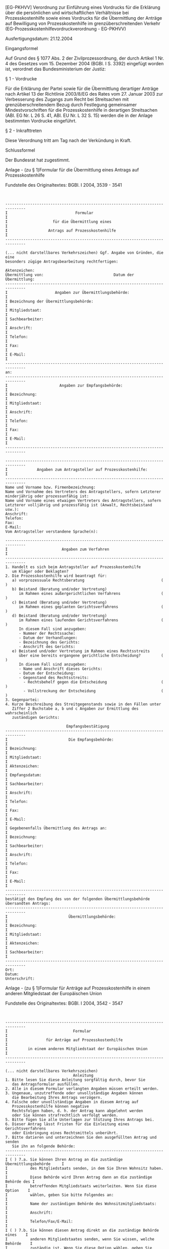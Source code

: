 [EG-PKHVV] Verordnung zur Einführung eines Vordrucks für die Erklärung über die persönlichen und wirtschaftlichen Verhältnisse bei Prozesskostenhilfe sowie eines Vordrucks für die Übermittlung der Anträge auf Bewilligung von Prozesskostenhilfe im grenzüberschreitenden Verkehr  (EG-Prozesskostenhilfevordruckverordnung - EG-PKHVV)

Ausfertigungsdatum: 21.12.2004

 

Eingangsformel

Auf Grund des § 1077 Abs. 2 der Zivilprozessordnung, der durch Artikel 1 Nr. 4 des Gesetzes vom 15. Dezember 2004 (BGBl. I S. 3392) eingefügt worden ist, verordnet das Bundesministerium der Justiz:

§ 1 - Vordrucke

Für die Erklärung der Partei sowie für die Übermittlung derartiger Anträge nach Artikel 13 der Richtlinie 2003/8/EG des Rates vom 27. Januar 2003 zur Verbesserung des Zugangs zum Recht bei Streitsachen mit grenzüberschreitendem Bezug durch Festlegung gemeinsamer Mindestvorschriften für die Prozesskostenhilfe in derartigen Streitsachen (ABl. EG Nr. L 26 S. 41, ABl. EU Nr. L 32 S. 15) werden die in der Anlage bestimmten Vordrucke eingeführt.

§ 2 - Inkrafttreten

Diese Verordnung tritt am Tag nach der Verkündung in Kraft.

Schlussformel

Der Bundesrat hat zugestimmt.

Anlage - (zu § 1)Formular für die Übermittlung eines Antrags auf Prozesskostenhilfe

Fundstelle des Originaltextes: BGBl. I 2004, 3539 - 3541

\\

#+BEGIN_EXAMPLE
  -------------------------------------------------------------------------------
  I                              Formular                                       I
  I                    für die Übermittlung eines                               I
  I                  Antrags auf Prozesskostenhilfe                             I
  -------------------------------------------------------------------------------
   
  (... nicht darstellbares Verkehrszeichen) Ggf. Angabe von Gründen, die eine
  besonders zügige Antragsbearbeitung rechtfertigen:
   
  Aktenzeichen:
  Übermittlung von:                               Datum der Übermittlung:
  -------------------------------------------------------------------------------
  I                     Angaben zur Übermittlungsbehörde:                       I
  I Bezeichnung der Übermittlungsbehörde:                                       I
  I Mitgliedstaat:                                                              I
  I Sachbearbeiter:                                                             I
  I Anschrift:                                                                  I
  I Telefon:                                                                    I
  I Fax:                                                                        I
  I E-Mail:                                                                     I
  -------------------------------------------------------------------------------
  an:
  -------------------------------------------------------------------------------
  I                       Angaben zur Empfangsbehörde:                          I
  I Bezeichnung:                                                                I
  I Mitgliedstaat:                                                              I
  I Anschrift:                                                                  I
  I Telefon:                                                                    I
  I Fax:                                                                        I
  I E-Mail:                                                                     I
  -------------------------------------------------------------------------------
   
  -------------------------------------------------------------------------------
  I             Angaben zum Antragsteller auf Prozesskostenhilfe:               I
  -------------------------------------------------------------------------------
  Name und Vorname bzw. Firmenbezeichnung:
  Name und Vornahme des Vertreters des Antragstellers, sofern Letzterer
  minderjährig oder prozessunfähig ist:
  Name und Vorname eines etwaigen Vertreters des Antragstellers, sofern
  Letzterer volljährig und prozessfähig ist (Anwalt, Rechtsbeistand usw.):
  Anschrift:
  Telefon:
  Fax:
  E-Mail:
  Vom Antragsteller verstandene Sprache(n):
   
  -------------------------------------------------------------------------------
  I                        Angaben zum Verfahren                                I
  -------------------------------------------------------------------------------
  1. Handelt es sich beim Antragsteller auf Prozesskostenhilfe
     um Kläger oder Beklagten?
  2. Die Prozesskostenhilfe wird beantragt für:
     a) vorprozessuale Rechtsberatung                                  ( )
     b) Beistand (Beratung und/oder Vertretung)
        im Rahmen eines außergerichtlichen Verfahrens                  ( )
     c) Beistand (Beratung und/oder Vertretung)
        im Rahmen eines geplanten Gerichtsverfahrens                   ( )
     d) Beistand (Beratung und/oder Vertretung)
        im Rahmen eines laufenden Gerichtsverfahrens                   ( )
        In diesem Fall sind anzugeben:
        - Nummer der Rechtssache:
        - Datum der Verhandlungen:
        - Bezeichnung des Gerichts:
        - Anschrift des Gerichts:
     e) Beistand und/oder Vertretung im Rahmen eines Rechtsstreits
        über eine bereits ergangene gerichtliche Entscheidung?         ( )
        In diesem Fall sind anzugeben:
        - Name und Anschrift dieses Gerichts:
        - Datum der Entscheidung:
        - Gegenstand des Rechtsstreits:
          - Rechtsbehelf gegen die Entscheidung                        ( )
          - Vollstreckung der Entscheidung                             ( )
  3. Gegenpartei:
  4. Kurze Beschreibung des Streitgegenstands sowie in den Fällen unter
     Ziffer 2 Buchstabe a, b und c Angaben zur Ermittlung des wahrscheinlich
     zuständigen Gerichts:
   
                             Empfangsbestätigung
  -------------------------------------------------------------------------------
  I                           Die Empfangsbehörde:                              I
  I Bezeichnung:                                                                I
  I Mitgliedstaat:                                                              I
  I Aktenzeichen:                                                               I
  I Empfangsdatum:                                                              I
  I Sachbearbeiter:                                                             I
  I Anschrift:                                                                  I
  I Telefon:                                                                    I
  I Fax:                                                                        I
  I E-Mail:                                                                     I
  I Gegebenenfalls Übermittlung des Antrags an:                                 I
  I Bezeichnung:                                                                I
  I Sachbearbeiter:                                                             I
  I Anschrift:                                                                  I
  I Telefon:                                                                    I
  I Fax:                                                                        I
  I E-Mail:                                                                     I
  -------------------------------------------------------------------------------
  bestätigt den Empfang des von der folgenden Übermittlungsbehörde
  übersandten Antrags:
  -------------------------------------------------------------------------------
  I                           Übermittlungsbehörde:                             I
  I Bezeichnung:                                                                I
  I Mitgliedstaat:                                                              I
  I Aktenzeichen:                                                               I
  I Sachbearbeiter:                                                             I
  -------------------------------------------------------------------------------
  Ort:
  Datum:
  Unterschrift: 
#+END_EXAMPLE


Anlage - (zu § 1)Formular für Anträge auf Prozesskostenhilfe in einem anderen Mitgliedstaat der Europäischen Union

Fundstelle des Originaltextes: BGBl. I 2004, 3542 - 3547

\\

#+BEGIN_EXAMPLE
  -------------------------------------------------------------------------------
  I                             Formular                                        I
  I                 für Anträge auf Prozesskostenhilfe                          I
  I         in einem anderen Mitgliedstaat der Europäischen Union               I
  -------------------------------------------------------------------------------
   
  (... nicht darstellbares Verkehrszeichen)
                                Anleitung
  1. Bitte lesen Sie diese Anleitung sorgfältig durch, bevor Sie
     das Antragsformular ausfüllen.
  2. Alle in diesem Formular verlangten Angaben müssen erteilt werden.
  3. Ungenaue, unzutreffende oder unvollständige Angaben können
     die Bearbeitung Ihres Antrags verzögern.
  4. Falsche oder unvollständige Angaben in diesem Antrag auf
     Prozesskostenhilfe können negative
     Rechtsfolgen haben, d. h. der Antrag kann abgelehnt werden
     oder Sie können strafrechtlich verfolgt werden.
  5. Bitte fügen Sie alle Unterlagen zur Stützung Ihres Antrags bei.
  6. Dieser Antrag lässt Fristen für die Einleitung eines Gerichtsverfahrens
     oder Einbringung eines Rechtsmittels unberührt.
  7. Bitte datieren und unterzeichnen Sie den ausgefüllten Antrag und senden
     Sie ihn an folgende Behörde:
  -------------------------------------------------------------------------------
  I ( ) 7.a. Sie können Ihren Antrag an die zuständige Übermittlungsbehörde     I
  I          des Mitgliedstaats senden, in dem Sie Ihren Wohnsitz haben.        I
  I          Diese Behörde wird Ihren Antrag dann an die zuständige Behörde des I
  I          betreffenden Mitgliedstaats weiterleiten. Wenn Sie diese Option    I
  I          wählen, geben Sie bitte Folgendes an:                              I
  I          Name der zuständigen Behörde des Wohnsitzmitgliedstaats:           I
  I          Anschrift:                                                         I
  I          Telefon/Fax/E-Mail:                                                I
  I ( ) 7.b. Sie können diesen Antrag direkt an die zuständige Behörde eines    I
  I          anderen Mitgliedstaates senden, wenn Sie wissen, welche Behörde    I
  I          zuständig ist. Wenn Sie diese Option wählen, geben Sie bitte       I
  I          Folgendes an:                                                      I
  I          Name der Behörde:                                                  I
  I          Anschrift:                                                         I
  I          Telefon/Fax/E-Mail:                                                I
  I Verstehen Sie die Amtssprache oder eine der Amtssprachen dieses             I
  I Mitgliedstaats?                                                             I
  I          ( ) ja              ( ) nein                                       I
  I Wenn dies nicht der Fall ist, in welchen Sprachen kann sich die zuständige  I
  I Behörde mit Ihnen für die Zwecke der Prozesskostenhilfe verständigen?       I
  -------------------------------------------------------------------------------
   
  -------------------------------------------------------------------------------
  I A.  Angaben über die Person, die Prozesskostenhilfe beantragt:              I
  -------------------------------------------------------------------------------
   
  A.1.  Geschlecht:       ( ) männlich       ( ) weiblich
        Nachname und Vorname (gegebenenfalls Firmenname):
        Datum und Ort der Geburt:
        Staatsangehörigkeit:
        Nummer des Personalausweises:
        Anschrift:
        Telefon:
        Fax:
        E-Mail:
  A.2.  Gegebenenfalls Angaben über die Person, die den Antragsteller vertritt,
        wenn dieser minderjährig oder nicht prozessfähig ist:
        Nachname und Vorname:
        Anschrift:
        Telefon:
        Fax:
        E-Mail:
  A.3.  Gegebenenfalls Angaben über den Rechtsbeistand des Antragstellers
        (Rechtsanwalt, Prozessbevollmächtigter usw.):
        ( ) im Wohnsitzmitgliedstaat des Antragstellers:
            Nachname und Vorname:
            Anschrift:
            Telefon:
            Fax:
            E-Mail:
        ( ) in dem Mitgliedstaat, in dem die Prozesskostenhilfe gewährt
            werden soll:
            Nachname und Vorname:
            Anschrift:
            Telefon:
            Fax:
            E-Mail:
   
  -------------------------------------------------------------------------------
  I B:   Angaben über die Streitsache, für die Prozesskostenhilfe beantragt wird:
  -------------------------------------------------------------------------------
   
  Bitte fügen Sie Kopien allfälliger Unterlagen zur Stützung Ihres Antrags bei.
   
  B.1.  Art der Streitsache (z. B. Scheidung, Sorgerecht für ein Kind,
        Arbeitsverhältnis, handelsrechtliche Streitsache,
        Verbraucherstreitigkeit):
  B.2.  Streitwert, wenn der Gegenstand der Streitsache in Geld ausgedrückt
        werden kann, unter Angabe der Währung:
  B.3.  Beschreibung der Umstände der Streitsache unter Angabe von Ort und Datum
        sowie allfälliger Beweise (z. B. Zeugen):
   
  -------------------------------------------------------------------------------
  I C.   Angaben zum Verfahren                                                  I
  -------------------------------------------------------------------------------
   
  Bitte fügen Sie Kopien allfälliger Unterlagen zur Stützung Ihres Antrags bei:
   
  C.1.  Sind Sie Kläger oder Beklagter?
        Beschreiben Sie Ihre Klage oder die gegen Sie erhobene Klage:
        Name und Kontaktangaben der Gegenpartei:
  C.2.  Etwaige Gründe für eine beschleunigte Behandlung dieses Antrags,
        z. B. Fristen für die Einleitung eines Verfahrens:
  C.3.  Beantragen Sie Prozesskostenhilfe in vollem Umfang oder nur teilweise?
   
        Wenn Sie nur teilweise Prozesskostenhilfe beantragen, geben Sie bitte
        an, auf welchen Teil sich diese erstrecken soll:
  C.4.  Die Prozesskostenhilfe wird beantragt für:
        ( ) vorprozessuale Rechtsberatung
        ( ) Beistand (Beratung und/oder Vertretung) im Rahmen eines
            außergerichtlichen Verfahrens
        ( ) Beistand (Beratung und/oder Vertretung) im Rahmen eines geplanten
            Gerichtsverfahrens
        ( ) Beistand (Beratung und/oder Vertretung) im Rahmen eines laufenden
            Gerichtsverfahrens. In diesem Fall sind anzugeben:
            - Nummer der Rechtssache:
            - Datum der Verhandlungen:
            - Bezeichnung des Gerichts:
            - Anschrift des Gerichts:
        ( ) Beistand und/oder Vertretung im Rahmen eines Rechtsstreits
            über eine bereits ergangene gerichtliche Entscheidung?
            In diesem Fall sind anzugeben:
            - Name und Anschrift des Gerichts:
            - Datum der Entscheidung:
            - Art des Rechtsstreits:
                           ( ) Rechtsbehelf gegen die Entscheidung
                           ( ) Vollstreckung der Entscheidung
  C.5.  Angabe der voraussichtlichen Zusatzkosten aufgrund des
        grenzüberschreitenden Bezugs der Rechtssache (z. B. Übersetzungen,
        Reisekosten):
  C.6.  Verfügen Sie über eine Versicherung oder sonstige Rechte und Ansprüche,
        die eine Gesamt- oder Teilabdeckung der Prozesskosten bieten könnten?
        Wenn ja, machen Sie bitte nähere Angaben dazu:
   
  -------------------------------------------------------------------------------
  I D.   Familiäre Situation:                                                   I
  -------------------------------------------------------------------------------
   
  Wie viele Personen leben mit Ihnen im selben Haushalt?
   
  In welchem Verhältnis stehen diese zu Ihnen (dem Antragsteller):
  -------------------------------------------------------------------------------
  I Nachname I Verhältnis I Geburtsdatum I ist diese Person I Ist der Antrag-   I
  I und      I zum Antrag-  (bei         I vom Antrag-      I steller von dieser
  I Vorname  I steller    I Kindern)     I steller finanziell Person finanziell I
  I          I            I              I abhängig?        I abhängig?         I
  -------------------------------------------------------------------------------
  I          I            I              I Ja/Nein          I Ja/Nein
  -------------------------------------------------------------------------------
  I          I            I              I Ja/Nein          I Ja/Nein
  -------------------------------------------------------------------------------
  I          I            I              I Ja/Nein          I Ja/Nein
  -------------------------------------------------------------------------------
  I          I            I              I Ja/Nein          I Ja/Nein
  -------------------------------------------------------------------------------
  I          I            I              I Ja/Nein          I Ja/Nein
  -------------------------------------------------------------------------------
  I          I            I              I Ja/Nein          I Ja/Nein
  -------------------------------------------------------------------------------
  I          I            I              I Ja/Nein          I Ja/Nein
  -------------------------------------------------------------------------------
   
  Ist eine Person, die nicht mit Ihnen im selben Haushalt lebt, von Ihnen
  finanziell abhängig? Wenn ja, machen Sie bitte folgende Angaben:
  -------------------------------------------------------------------------------
  I Nachname und Vorname I Verhältnis zum Antragsteller I    Geburtsdatum       I
  I                      I                              I    (bei Kindern)      I
  -------------------------------------------------------------------------------
  I                      I                              I                       I
  -------------------------------------------------------------------------------
  I                      I                              I                       I
  -------------------------------------------------------------------------------
  I                      I                              I                       I
  -------------------------------------------------------------------------------
   
  Sind Sie von einer Person, die nicht in Ihrem Haushalt lebt, finanziell
  abhängig? Wenn ja, machen Sie bitte folgende Angaben:
  -------------------------------------------------------------------------------
  I         Nachname und Vorname       I        Verhältnis zum Antragsteller    I
  -------------------------------------------------------------------------------
  I                                    I                                        I
  -------------------------------------------------------------------------------
  I                                    I                                        I
  -------------------------------------------------------------------------------
  I                                    I                                        I
  -------------------------------------------------------------------------------
   
  -------------------------------------------------------------------------------
  I E.   Finanzielle Situation:                                                 I
  -------------------------------------------------------------------------------
  Bitte erteilen Sie alle Angaben Sie selbst betreffend (I), über Ihren Ehegatten
  oder Partner (II), Personen, die von Ihnen finanziell abhängig sind
  und mit Ihnen im selben Haushalt leben (III) oder Personen, von denen
  Sie finanziell abhängig sind, die mit Ihnen im selben Haushalt leben (IV).
   
  Wenn Sie andere Finanzmittel als Unterhalt von einer Person bekommen, von
  der Sie finanziell abhängig sind und mit der Sie nicht im selben
  Haushalt leben, geben Sie diese Mittel unter "Sonstiges Einkommen" in E.1. an.
   
  Wenn Sie andere Finanzmittel als Unterhalt an eine Person zahlen, die von Ihnen
  finanziell abhängig ist und nicht mit Ihnen im selben Haushalt lebt,
  geben Sie diese Mittel unter "Sonstige Ausgaben" in E.3. an.
   
  Fügen Sie entsprechende Unterlagen wie Ihre Einkommenssteuererklärung,
  eine Bestätigung über Ihren Anspruch auf staatliche Leistungen usw. bei.
   
  Bitte geben Sie in der nachstehenden Tabelle an, auf welche Währung die
  Beträge lauten.
  -------------------------------------------------------------------------------
  I          E.1.           I   I.    I   II.    I   III.    I      IV.         I
  I    Angaben über das     I Antrag- I Ehegatte I Abhängige I Personen, die    I
  I    durchschnittliche    I steller I oder     I Personen  I den Antragsteller
  I    Monatseinkommen      I         I Partner  I           I unterstützen     I
  -------------------------------------------------------------------------------
  I - Bezüge:               I         I          I           I                  I
  I - Gewinn aus Geschäfts- I         I          I           I                  I
  I   tätigkeit:            I         I          I           I                  I
  I - Pensionszahlungen:    I         I          I           I                  I
  I - Unterhaltszahlungen:  I         I          I           I                  I
  I - Angabe staatlicher    I         I          I           I                  I
  I   Zahlungen:            I         I          I           I                  I
  I   1. Familien- und      I         I          I           I                  I
  I      Wohnungsbeihilfe:  I         I          I           I                  I
  I   2. Arbeitslosengeld   I         I          I           I                  I
  I      und Sozialhilfe:   I         I          I           I                  I
  I - Einkommen aus         I         I          I           I                  I
  I   Kapitalvermögen       I         I          I           I                  I
  I   (aus beweglichem      I         I          I           I                  I
  I   Vermögen und          I         I          I           I                  I
  I   Immobilien):          I         I          I           I                  I
  I - Sonstiges Einkommen:  I         I          I           I                  I
  I-------------------------I         I          I           I                  I
  I   Gesamt:               I         I          I           I                  I
  -------------------------------------------------------------------------------
   
  -------------------------------------------------------------------------------
  I          E.2.           I   I.    I   II.    I   III.    I      IV.         I
  I       Vermögen          I Antrag- I Ehegatte I Abhängige I Personen, die    I
  I                         I steller I oder     I Personen  I den Antragsteller
  I                         I         I Partner  I           I unterstützen     I
  -------------------------------------------------------------------------------
  I - Immobilien, die als   I         I          I           I                  I
  I   ständiger Wohnsitz    I         I          I           I                  I
  I   genutzt werden        I         I          I           I                  I
  I - Sonstige Immobilien:  I         I          I           I                  I
  I - Grundbesitz:          I         I          I           I                  I
  I - Spareinlagen:         I         I          I           I                  I
  I - Aktien:               I         I          I           I                  I
  I - Kraftfahrzeuge:       I         I          I           I                  I
  I - Sonstiges Vermögen:   I         I          I           I                  I
  I-------------------------I         I          I           I                  I
  I   Gesamt                I         I          I           I                  I
  -------------------------------------------------------------------------------
   
  -------------------------------------------------------------------------------
  I          E.3.           I   I.    I   II.    I   III.    I      IV.         I
  I  Monatliche Ausgaben    I Antrag- I Ehegatte I Abhängige I Personen, die    I
  I                         I steller I oder     I Personen  I den Antragsteller
  I                         I         I Partner  I           I unterstützen     I
  -------------------------------------------------------------------------------
  I - Einkommensteuer:      I         I          I           I                  I
  I - Sozialversicherungs-  I         I          I           I                  I
  I   beiträge:             I         I          I           I                  I
  I - Kommunalsteuern:      I         I          I           I                  I
  I - Hypothekenzahlung:    I         I          I           I                  I
  I - Miet- und Wohnungs-   I         I          I           I                  I
  I   kosten:               I         I          I           I                  I
  I - Schulgebühren:        I         I          I           I                  I
  I - Kosten für die Obsorge          I          I           I                  I
  I   für Kinder:           I         I          I           I                  I
  I - Schuldenzahlung:      I         I          I           I                  I
  I - Kreditrückzahlung:    I         I          I           I                  I
  I - gesetzlich            I         I          I           I                  I
  I   vorgeschriebene       I         I          I           I                  I
  I   Unterhaltszahlungen:  I         I          I           I                  I
  I - Sonstiges Ausgaben:   I         I          I           I                  I
  I-------------------------I         I          I           I                  I
  I   Gesamt:               I         I          I           I                  I
  -------------------------------------------------------------------------------
   
  Ich erkläre, dass die Angaben richtig und vollständig sind, und verpflichte
  mich, der antragsprüfenden Behörde etwaige Änderungen meiner finanziellen
  Situation unverzüglich mitzuteilen.
   
  Ort und Datum                      Unterschrift: 
#+END_EXAMPLE

